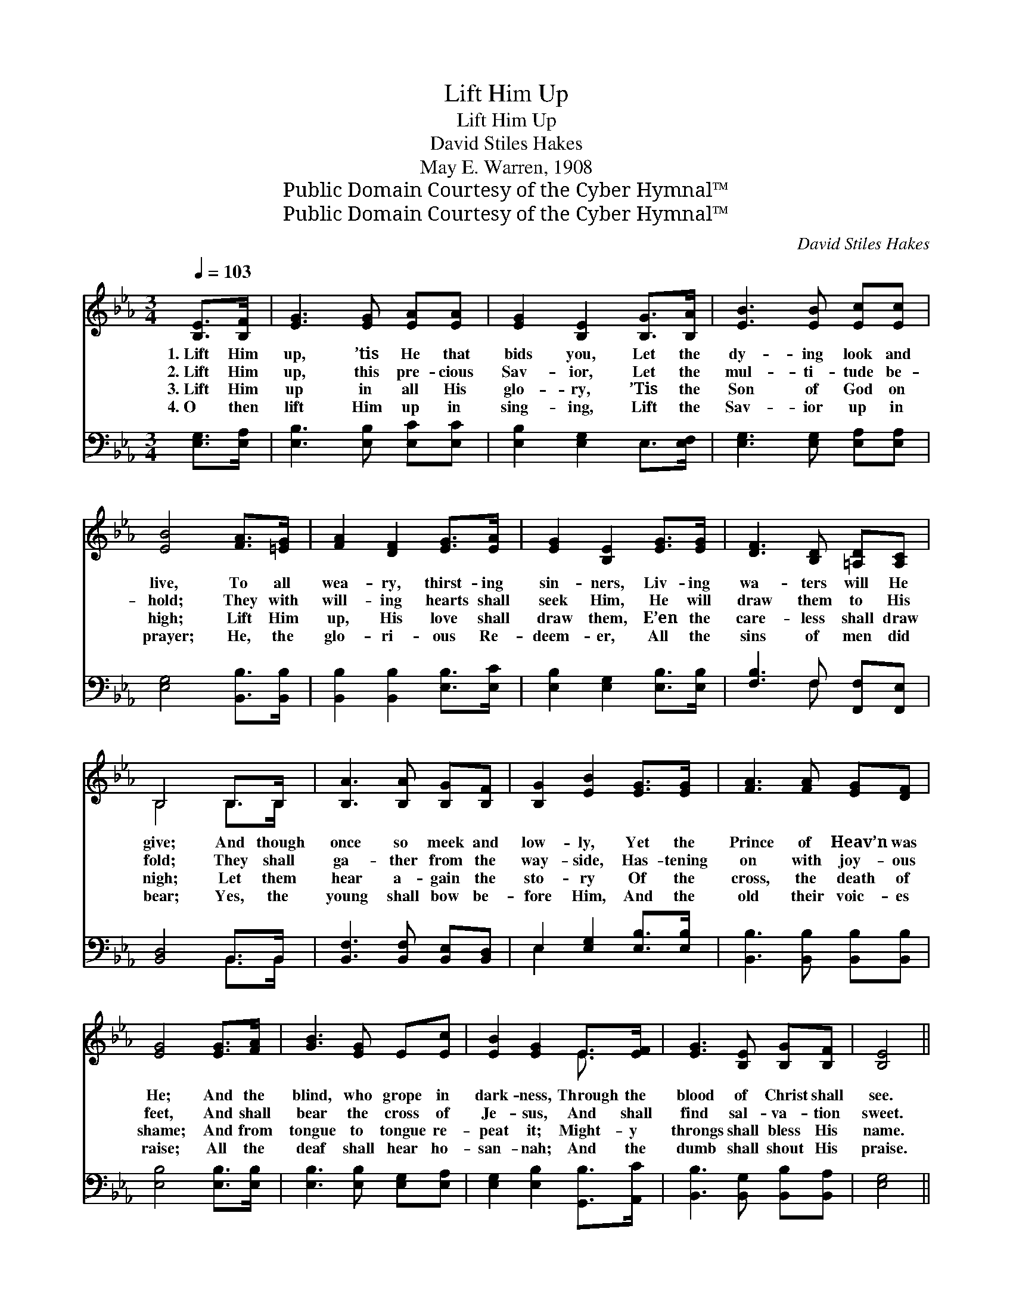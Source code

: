 X:1
T:Lift Him Up
T:Lift Him Up
T:David Stiles Hakes
T:May E. Warren, 1908
T:Public Domain Courtesy of the Cyber Hymnal™
T:Public Domain Courtesy of the Cyber Hymnal™
C:David Stiles Hakes
Z:Public Domain
Z:Courtesy of the Cyber Hymnal™
%%score ( 1 2 ) ( 3 4 )
L:1/8
Q:1/4=103
M:3/4
K:Eb
V:1 treble 
V:2 treble 
V:3 bass 
V:4 bass 
V:1
 [B,E]>[B,F] | [EG]3 [EG] [EA][EA] | [EG]2 [B,E]2 [B,G]>[B,A] | [EB]3 [EB] [Ec][Ec] | %4
w: 1.~Lift Him|up, ’tis He that|bids you, Let the|dy- ing look and|
w: 2.~Lift Him|up, this pre- cious|Sav- ior, Let the|mul- ti- tude be-|
w: 3.~Lift Him|up in all His|glo- ry, ’Tis the|Son of God on|
w: 4.~O then|lift Him up in|sing- ing, Lift the|Sav- ior up in|
 [EB]4 [FA]>[=EG] | [FA]2 [DF]2 [EG]>[EA] | [EG]2 [B,E]2 [EG]>[EG] | [DF]3 [B,D] [=A,D][A,C] | %8
w: live, To all|wea- ry, thirst- ing|sin- ners, Liv- ing|wa- ters will He|
w: hold; They with|will- ing hearts shall|seek Him, He will|draw them to His|
w: high; Lift Him|up, His love shall|draw them, E’en the|care- less shall draw|
w: prayer; He, the|glo- ri- ous Re-|deem- er, All the|sins of men did|
 B,4 B,>B, | [B,A]3 [B,A] [B,G][B,F] | [B,G]2 [EB]2 [EG]>[EG] | [FA]3 [FA] [EG][DF] | %12
w: give; And though|once so meek and|low- ly, Yet the|Prince of Heav’n was|
w: fold; They shall|ga- ther from the|way- side, Has- tening|on with joy- ous|
w: nigh; Let them|hear a- gain the|sto- ry Of the|cross, the death of|
w: bear; Yes, the|young shall bow be-|fore Him, And the|old their voic- es|
 [EG]4 [EG]>[FA] | [GB]3 [EG] E[Ec] | [EB]2 [EG]2 E>[EF] | [EG]3 [B,E] [B,G][B,F] | [B,E]4 || %17
w: He; And the|blind, who grope in|dark- ness, Through the|blood of Christ shall|see.|
w: feet, And shall|bear the cross of|Je- sus, And shall|find sal- va- tion|sweet.|
w: shame; And from|tongue to tongue re-|peat it; Might- y|throngs shall bless His|name.|
w: raise; All the|deaf shall hear ho-|san- nah; And the|dumb shall shout His|praise.|
"^Refrain" E>E | [Ec]3 [D=B] [Ec][CA] | [B,G]2 [EB]2 [EB]>[EB] | [DB]3 [DF] [EG][FA] | [EG]4 E>E | %22
w: |||||
w: Lift Him|up, the ris- en|Sav- ior, High a-|mid the wait- ing|throng; Lift Him|
w: |||||
w: |||||
 [Ee]3 [Ed] [Ee][Ec] | [EB]2 [EG]2 E>E | [EG]3 [B,E] [B,G][B,F] | [B,E]4 |] %26
w: ||||
w: up, ’tis He that|speak- eth, Now He|bids you flee from|wrong.|
w: ||||
w: ||||
V:2
 x2 | x6 | x6 | x6 | x6 | x6 | x6 | x6 | B,4 B,>B, | x6 | x6 | x6 | x6 | x6 | x4 E3/2 x/ | x6 | %16
 x4 || E>E | x6 | x6 | x6 | x4 E>E | x6 | x4 E>E | x6 | x4 |] %26
V:3
 [E,G,]>[E,A,] | [E,B,]3 [E,B,] [E,C][E,C] | [E,B,]2 [E,G,]2 E,>[E,F,] | %3
 [E,G,]3 [E,G,] [E,A,][E,A,] | [E,G,]4 [B,,B,]>[B,,B,] | [B,,B,]2 [B,,B,]2 [E,B,]>[E,C] | %6
 [E,B,]2 [E,G,]2 [E,B,]>[E,B,] | [F,B,]3 F, [F,,F,][F,,E,] | [B,,D,]4 B,,>B,, | %9
 [B,,F,]3 [B,,F,] [B,,E,][B,,D,] | E,2 [E,G,]2 [E,B,]>[E,B,] | [B,,B,]3 [B,,B,] [B,,B,][B,,B,] | %12
 [E,B,]4 [E,B,]>[E,B,] | [E,B,]3 [E,B,] [E,G,][E,A,] | [E,G,]2 [E,B,]2 [G,,B,]>[A,,C] | %15
 [B,,B,]3 [B,,G,] [B,,B,][B,,A,] | [E,G,]4 || E,>E, | [A,,A,]3 [A,,A,] [A,,A,][A,,E,] | %19
 E,2 [E,G,]2 [E,G,]>[E,G,] | [B,,F,]3 [B,,B,] [B,,B,][B,,B,] | [E,B,]4 E,>E, | %22
 [A,,C]3 [A,,=B,] [A,,C][A,,A,] | [E,G,]2 [E,B,]2 [A,,B,]>[A,,C] | %24
 [B,,B,]3 [B,,G,] [B,,B,][B,,A,] | [E,,E,G,]4 |] %26
V:4
 x2 | x6 | x6 | x6 | x6 | x6 | x6 | x3 F, x2 | x4 B,,>B,, | x6 | E,2 x4 | x6 | x6 | x6 | x6 | x6 | %16
 x4 || E,>E, | x6 | E,2 x4 | x6 | x4 E,>E, | x6 | x6 | x6 | x4 |] %26

